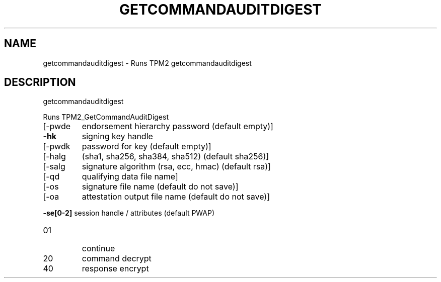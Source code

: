 .\" DO NOT MODIFY THIS FILE!  It was generated by help2man 1.47.6.
.TH GETCOMMANDAUDITDIGEST "1" "March 2020" "getcommandauditdigest 1.3" "User Commands"
.SH NAME
getcommandauditdigest \- Runs TPM2 getcommandauditdigest
.SH DESCRIPTION
getcommandauditdigest
.PP
Runs TPM2_GetCommandAuditDigest
.TP
[\-pwde
endorsement hierarchy password (default empty)]
.TP
\fB\-hk\fR
signing key handle
.TP
[\-pwdk
password for key (default empty)]
.TP
[\-halg
(sha1, sha256, sha384, sha512) (default sha256)]
.TP
[\-salg
signature algorithm (rsa, ecc, hmac) (default rsa)]
.TP
[\-qd
qualifying data file name]
.TP
[\-os
signature file name (default do not save)]
.TP
[\-oa
attestation output file name (default do not save)]
.HP
\fB\-se[0\-2]\fR session handle / attributes (default PWAP)
.TP
01
continue
.TP
20
command decrypt
.TP
40
response encrypt
